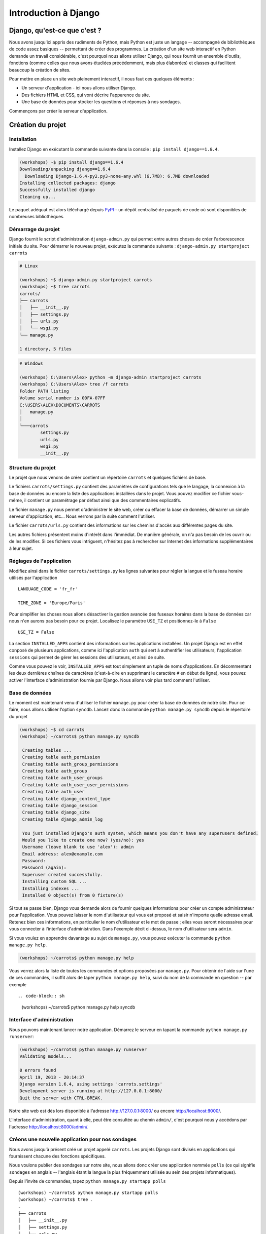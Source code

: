 =====================
Introduction à Django
=====================


Django, qu'est-ce que c'est ?
=============================

Nous avons jusqu'ici appris des rudiments de Python, mais Python est juste un langage -- accompagné de bibliothèques de code assez basiques -- permettant de créer des programmes. La création d'un site web interactif en Python demande un travail considérable, c'est pourquoi nous allons utiliser Django, qui nous fournit un ensemble d'outils, fonctions (comme celles que nous avons étudiées précédemment, mais plus élaborées) et classes qui facilitent beaucoup la création de sites.

Pour mettre en place un site web pleinement interactif, il nous faut ces quelques éléments :

* Un serveur d'application - ici nous allons utiliser Django.
* Des fichiers HTML et CSS, qui vont décrire l'apparence du site.
* Une base de données pour stocker les questions et réponses à nos sondages.

Commençons par créer le serveur d'application.


Création du projet
==================

Installation
------------

Installez Django en exécutant la commande suivante dans la console : ``pip install django==1.6.4``.

.. code-block:: sh

   (workshops) ~$ pip install django==1.6.4
   Downloading/unpacking django==1.6.4
     Downloading Django-1.6.4-py2.py3-none-any.whl (6.7MB): 6.7MB downloaded
   Installing collected packages: django
   Successfully installed django
   Cleaning up...

Le paquet adéquat est alors téléchargé depuis `PyPI <http://pypi.python.org>`_ - un dépôt centralisé de paquets de code où sont disponibles de nombreuses bibliothèques.


Démarrage du projet
-------------------

Django fournit le script d'administration ``django-admin.py`` qui permet entre autres choses de créer l'arborescence initiale du site. Pour démarrer le nouveau projet, exécutez la commande suivante : ``django-admin.py startproject carrots``

.. code-block:: sh

   # Linux

   (workshops) ~$ django-admin.py startproject carrots
   (workshops) ~$ tree carrots
   carrots/
   ├── carrots
   │   ├── __init__.py
   │   ├── settings.py
   │   ├── urls.py
   │   └── wsgi.py
   └── manage.py

   1 directory, 5 files

.. code-block:: bat

   # Windows

   (workshops) C:\Users\Alex> python -m django-admin startproject carrots
   (workshops) C:\Users\Alex> tree /f carrots
   Folder PATH listing
   Volume serial number is 00FA-07FF
   C:\USERS\ALEX\DOCUMENTS\CARROTS
   │   manage.py
   │
   └───carrots
           settings.py
           urls.py
           wsgi.py
           __init__.py


Structure du projet
-------------------

Le projet que nous venons de créer contient un répertoire ``carrots`` et quelques fichiers de base.

Le fichiers ``carrots/settings.py`` contient des paramètres de configurations tels que le langage, la connexion à la base de données ou encore la liste des applications installées dans le projet. Vous pouvez modifier ce fichier vous-même, il contient un paramétrage par défaut ainsi que des commentaires explicatifs.

Le fichier ``manage.py`` nous permet d'administrer le site web, créer ou effacer la base de données, démarrer un simple serveur d'application, etc... Nous verrons par la suite comment l'utiliser.

Le fichier ``carrots/urls.py`` contient des informations sur les chemins d'accès aux différentes pages du site.

Les autres fichiers présentent moins d'intérêt dans l'immédiat. De manière générale, on n'a pas besoin de les ouvrir ou de les modifier. Si ces fichiers vous intriguent, n'hésitez pas à rechercher sur Internet des informations supplémentaires à leur sujet.


Réglages de l'application
-------------------------

Modifiez ainsi dans le fichier ``carrots/settings.py`` les lignes suivantes pour régler la langue et le fuseau horaire utilisés par l'application ::

   LANGUAGE_CODE = 'fr_fr'

   TIME_ZONE = 'Europe/Paris'

Pour simplifier les choses nous allons désactiver la gestion avancée des fuseaux horaires dans la base de données car nous n'en aurons pas besoin pour ce projet. Localisez le paramètre ``USE_TZ`` et positionnez-le à ``False`` ::

   USE_TZ = False

La section ``INSTALLED_APPS`` contient des informations sur les applications installées. Un projet Django est en effet conposé de plusieurs applications, comme ici l'application ``auth`` qui sert à authentifier les utilisateurs, l'application ``sessions`` qui permet de gérer les sessions des utilisateurs, et ainsi de suite.

Comme vous pouvez le voir, ``INSTALLED_APPS`` est tout simplement un tuple de noms d'applications. En décommentant les deux dernières chaînes de caractères (c'est-à-dire en supprimant le caractère ``#`` en début de ligne), vous pouvez activer l'interface d'administration fournie par Django. Nous allons voir plus tard comment l'utiliser.


Base de données
---------------

Le moment est maintenant venu d'utiliser le fichier ``manage.py`` pour créer la base de données de notre site. Pour ce faire, nous allons utiliser l'option ``syncdb``. Lancez donc la commande ``python manage.py syncdb`` depuis le répertoire du projet

.. code-block:: sh

   (workshops) ~$ cd carrots
   (workshops) ~/carrots$ python manage.py syncdb

    Creating tables ...
    Creating table auth_permission
    Creating table auth_group_permissions
    Creating table auth_group
    Creating table auth_user_groups
    Creating table auth_user_user_permissions
    Creating table auth_user
    Creating table django_content_type
    Creating table django_session
    Creating table django_site
    Creating table django_admin_log

    You just installed Django's auth system, which means you don't have any superusers defined.
    Would you like to create one now? (yes/no): yes
    Username (leave blank to use 'alex'): admin
    Email address: alex@example.com
    Password:
    Password (again):
    Superuser created successfully.
    Installing custom SQL ...
    Installing indexes ...
    Installed 0 object(s) from 0 fixture(s)

Si tout se passe bien, Django vous demande alors de fournir quelques informations pour créer un compte administrateur pour l'application. Vous pouvez laisser le nom d'utilisateur qui vous est proposé et saisir n'importe quelle adresse email. Retenez bien ces informations, en particulier le nom d'utilisateur et le mot de passe ; elles vous seront nécessaires pour vous connecter à l'interface d'administration. Dans l'exemple décit ci-dessus, le nom d'utilisateur sera ``admin``.

Si vous voulez en apprendre davantage au sujet de ``manage.py``, vous pouvez exécuter la commande ``python manage.py help``.

.. code-block:: sh

    (workshops) ~/carrots$ python manage.py help

 Vous verrez alors la liste de toutes les commandes et options proposées par ``manage.py``. Pour obtenir de l'aide sur l'une de ces commandes, il suffit alors de taper ``python manage.py help``, suivi du nom de la commande en question -- par exemple ::

.. code-block:: sh

    (workshops) ~/carrots$ python manage.py help syncdb


Interface d'administration
--------------------------

Nous pouvons maintenant lancer notre application. Démarrez le serveur en tapant la commande ``python manage.py runserver``:

.. code-block:: sh

   (workshops) ~/carrots$ python manage.py runserver
   Validating models...

   0 errors found
   April 19, 2013 - 20:14:37
   Django version 1.6.4, using settings 'carrots.settings'
   Development server is running at http://127.0.0.1:8000/
   Quit the server with CTRL-BREAK.

Notre site web est dès lors disponible à l'adresse http://127.0.0.1:8000/ ou encore http://localhost:8000/.

L'interface d'administration, quant à elle, peut être consultée au chemin ``admin/``, c'est pourquoi nous y accédons par l'adresse http://localhost:8000/admin/.


Créons une nouvelle application pour nos sondages
-------------------------------------------------

Nous avons jusqu'à présent créé un projet appelé ``carrots``. Les projets Django sont divisés en applications qui fournissent chacune des fonctions spécifiques.

Nous voulons publier des sondages sur notre site, nous allons donc créer une application nommée ``polls`` (ce qui signifie ``sondages`` en anglais -- l'anglais étant la langue la plus fréquemment utilisée au sein des projets informatiques).

Depuis l'invite de commandes, tapez ``python manage.py startapp polls`` ::

   (workshops) ~/carrots$ python manage.py startapp polls
   (workshops) ~/carrots$ tree .
   .
   ├── carrots
   │   ├── __init__.py
   │   ├── settings.py
   │   ├── urls.py
   │   ├── wsgi.py
   ├── db.sqlite3
   ├── manage.py
   └── polls
       ├── __init__.py
       ├── admin.py
       ├── models.py
       ├── tests.py
       └── views.py

   2 directories, 14 files

Une fois l'application créée, elle doit être activée dans notre projet. Ajoutez-la donc dans la section ``INSTALLED_APPS`` du fichier ``carrots/settings.py``. Vous devriez parvenir à un résultat similaire à celui-ci ::

    INSTALLED_APPS = (
        'django.contrib.admin',
        'django.contrib.auth',
        'django.contrib.contenttypes',
        'django.contrib.sessions',
        'django.contrib.messages',
        'django.contrib.staticfiles',
        'polls'
    )

Les applications Django sont constituées de plusieurs fichiers :

* ``admin.py`` - permet de configurer l'interface d'administration,
* ``models.py`` - contient la définition des modèles de la base de données,
* ``tests.py`` - contient l'ensemble des tests permettant de valider le bon fonctionnement de l'application,
* ``views.py`` - contient le code des différentes vues de l'application.


En résumé
---------

Pour installer Django ::

.. code-block:: sh

   (workshops) ~$ pip install django==1.6.4

Pour créer un projet Django ::

.. code-block:: sh

   # Linux

   (workshops) ~$ django-admin.py startproject carrots

.. code-block:: bat

   :: Windows

   (workshops) C:\Users\TeddyBear> python -m django-admin startproject carrots

Pour régler le langage et le fuseau horaire, dans le fichier ``carrots/settings.py`` ::

   LANGUAGE_CODE = 'fr_fr'

   TIME_ZONE = 'Europe/Paris'

   USE_TZ = False

Pour créer ou mettre à jour la base de données, il faut lancer cette commande après avoir ajouté un nouveau modèle de données ::

.. code-block:: sh

   (workshops) ~/carrots$ python manage.py syncdb

Pour démarrer le serveur d'application ::

.. code-block:: sh

   (workshops) ~/carrots$ python manage.py runserver

Pour créer une nouvelle application, par exemple nommée ``polls`` ::

.. code-block:: sh

   (workshops) ~/carrots$ python manage.py startapp polls

N'oubliez alors pas de rajouter cette nouvelle application à la section ``INSTALLED_APPS``!
